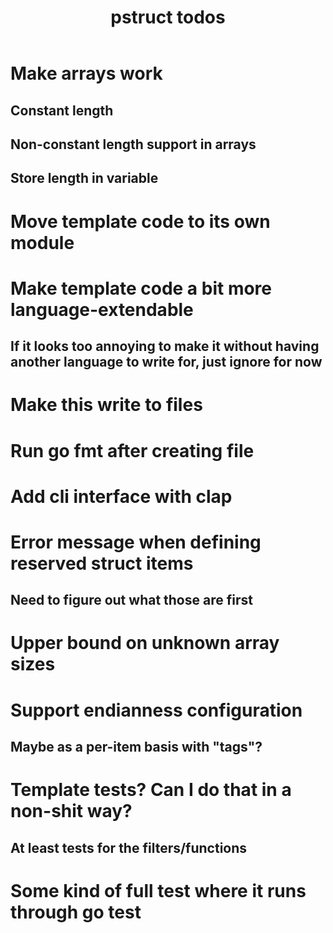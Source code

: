 #+TITLE: pstruct todos

* Make arrays work
** Constant length
** Non-constant length support in arrays
** Store length in variable

* Move template code to its own module

* Make template code a bit more language-extendable
** If it looks too annoying to make it without having another language to write for, just ignore for now

* Make this write to files

* Run go fmt after creating file

* Add cli interface with clap

* Error message when defining reserved struct items
** Need to figure out what those are first

* Upper bound on unknown array sizes

* Support endianness configuration
** Maybe as a per-item basis with "tags"?

* Template tests? Can I do that in a non-shit way?
** At least tests for the filters/functions

* Some kind of full test where it runs through go test
